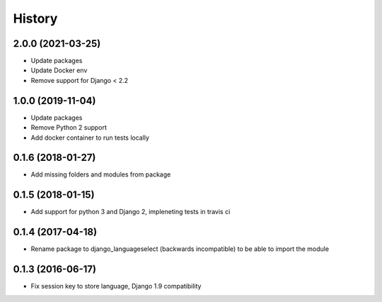 =======
History
=======

2.0.0 (2021-03-25)
------------------

* Update packages
* Update Docker env
* Remove support for Django < 2.2

1.0.0 (2019-11-04)
------------------

* Update packages
* Remove Python 2 support
* Add docker container to run tests locally

0.1.6 (2018-01-27)
------------------

* Add missing folders and modules from package

0.1.5 (2018-01-15)
------------------

* Add support for python 3 and Django 2, impleneting tests in travis ci


0.1.4 (2017-04-18)
------------------

* Rename package to django_languageselect (backwards incompatible) to be able to import the module


0.1.3 (2016-06-17)
------------------

*  Fix session key to store language, Django 1.9 compatibility
